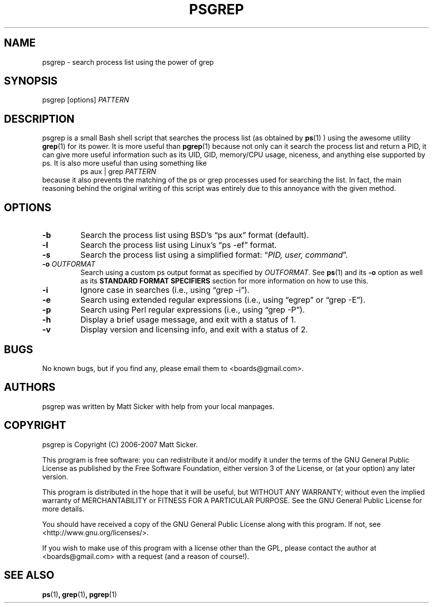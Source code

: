 .\" vim:syn=groff:
.\" Man page for psgrep
.TH PSGREP 1 "2007-06-30" "" "psgrep Manual"
.
.SH NAME
psgrep \- search process list using the power of grep
.
.SH SYNOPSIS
psgrep [options] \fIPATTERN\fR
.
.SH DESCRIPTION
.PP
psgrep is a small Bash shell script that searches the process list (as obtained
by
.BR ps (1)
) using the awesome utility
.BR grep (1)
for its power.  It is more useful than
.BR pgrep (1)
because not only can it search the process list and return a PID, it can give
more useful information such as its UID, GID, memory/CPU usage, niceness, and
anything else supported by ps.  It is also more useful than using something like
.RS
ps aux | grep \fIPATTERN\fR
.RE
because it also prevents the matching of the ps or grep processes used for
searching the list.  In fact, the main reasoning behind the original writing
of this script was entirely due to this annoyance with the given method.
.
.SH OPTIONS
.TP
.B -b
Search the process list using BSD's \*(lqps aux\*(rq format (default).
.
.TP
.B -l
Search the process list using Linux's \*(lqps -ef\*(rq format.
.
.TP
.B -s
Search the process list using a simplified format: \*(lq\fIPID, user, command\fR\*(rq.
.
.TP
.BI -o " OUTFORMAT"
Search using a custom ps output format as specified by \fIOUTFORMAT\fR.  See
.BR ps (1)
and its \fB-o\fR option as well as its \fBSTANDARD FORMAT SPECIFIERS\fR section
for more information on how to use this.
.\" XXX: should we just yank that section from ps(1) and put it here?
.
.TP
.B -i
Ignore case in searches (i.e., using \*(lqgrep -i\*(rq).
.
.TP
.B -e
Search using extended regular expressions (i.e., using \*(lqegrep\*(rq or
\*(lqgrep -E\*(rq).
.
.TP
.B -p
Search using Perl regular expressions (i.e., using \*(lqgrep -P\*(rq).
.
.TP
.B -h
Display a brief usage message, and exit with a status of 1.
.
.TP
.B -v
Display version and licensing info, and exit with a status of 2.
.
.SH BUGS
No known bugs, but if you find any, please email them to <boards@gmail.com>.
.
.SH AUTHORS
psgrep was written by Matt Sicker with help from your local manpages.
.
.SH COPYRIGHT
.PP
psgrep is Copyright (C) 2006-2007 Matt Sicker.
.PP
This program is free software: you can redistribute it and/or modify
it under the terms of the GNU General Public License as published by
the Free Software Foundation, either version 3 of the License, or
(at your option) any later version.
.PP
This program is distributed in the hope that it will be useful,
but WITHOUT ANY WARRANTY; without even the implied warranty of
MERCHANTABILITY or FITNESS FOR A PARTICULAR PURPOSE.  See the
GNU General Public License for more details.
.PP
You should have received a copy of the GNU General Public License
along with this program.  If not, see <http://www.gnu.org/licenses/>.
.PP
If you wish to make use of this program with a license other than the GPL,
please contact the author at <boards@gmail.com> with a request (and a
reason of course!).
.
.SH SEE ALSO
.BR ps (1) ,
.BR grep (1) ,
.BR pgrep (1)
